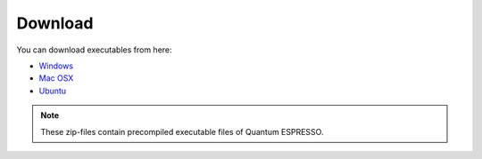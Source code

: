 Download
========

You can download executables from here:

- `Windows <https://github.com/BURAI-team/burai/releases/download/ver.1.3/BURAI1.3_Windows.zip>`_
- `Mac OSX <https://github.com/BURAI-team/burai/releases/download/ver.1.3/BURAI1.3_MacOSX.zip>`_
- `Ubuntu <https://github.com/BURAI-team/burai/releases/download/ver.1.3-linux/BURAI1.3_Linux.tgz>`_

.. note::
	These zip-files contain precompiled executable files of Quantum ESPRESSO.

